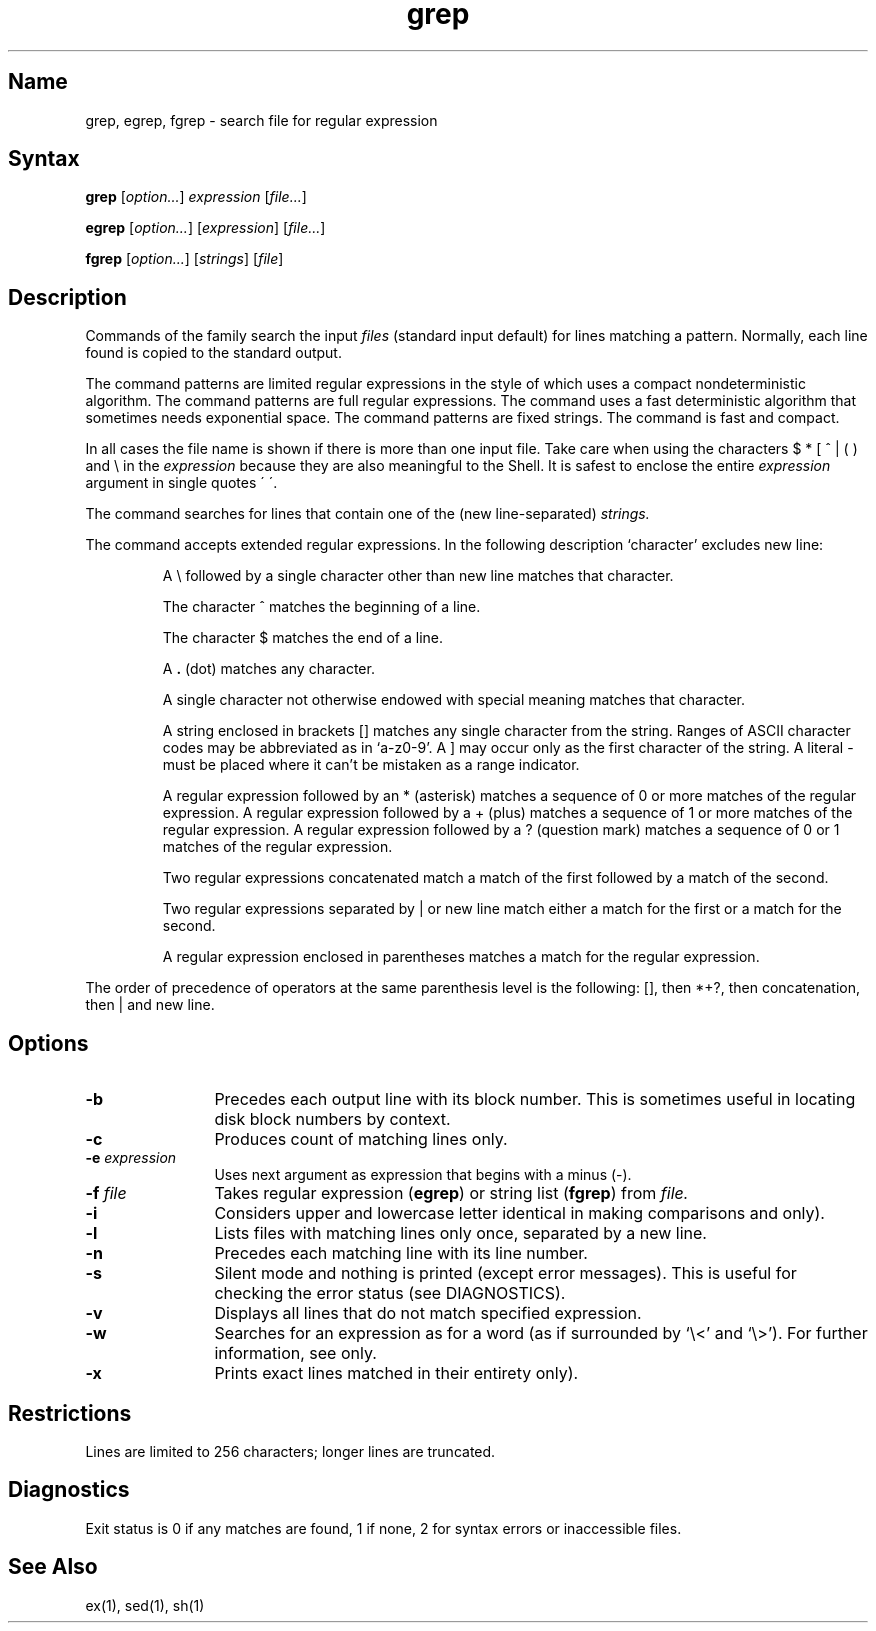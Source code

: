 .\" SCCSID: @(#)grep.1	8.1	9/11/90
.TH grep 1
.SH Name
grep, egrep, fgrep \- search file for regular expression
.SH Syntax
.B grep
[\|\fIoption...\fR\|] 
\fIexpression\fR [\|\fIfile...\fR\|] 
.PP
.B egrep 
[\|\fIoption...\fR\|] 
[\|\fIexpression\fR\|]
[\|\fIfile...\fR\|] 
.PP
.B fgrep
[\|\fIoption...\fR\|] 
[\|\fIstrings\fR\|]
[\|\fIfile\fR\|]
.SH Description
.NXR "grep command"
.NXR "egrep command"
.NXR "fgrep command"
.NXR "file" "finding pattern"
.NXA "grep command" "sed stream editor"
Commands of the
.PN grep
family search the input
.I files
(standard input default) for lines matching a pattern.
Normally, each line found is copied to the standard output.
.PP
The
.PN grep
command patterns are limited regular expressions in the style of
.MS ex 1 ,
which uses a compact nondeterministic algorithm.
The
.PN egrep
command patterns are full regular expressions. 
The
.PN egrep
command uses a fast deterministic
algorithm that sometimes needs exponential space.
The
.PN fgrep
command
patterns are fixed strings. 
The
.PN fgrep
command is fast and compact.
.PP
In all cases the file name is shown
if there is more than one input file.
Take care when using
the characters $ * [ ^ | ( ) and \\ in the
.I expression
because they are also meaningful to the Shell.
It is safest to enclose the entire
.I expression
argument in single quotes \' \'.
.PP
The
.PN fgrep
command
searches for lines that contain one of the (new line-separated)
.I strings.
.PP
The
.PN egrep
command
accepts extended regular expressions.
In the following description `character' excludes new line:
.IP
A \e followed by a single character
other than new line matches that character.
.IP
The character ^ matches the beginning of a line.
.IP
The character $ matches the end of a line.
.IP
A 
.B .
(dot) matches any character.
.IP
A single character not otherwise endowed with special
meaning matches that character.
.IP
A string enclosed in brackets [\|] matches
any single character from the string.
Ranges of ASCII character codes may be abbreviated as in `a\-z0\-9'.
A ]
may occur only as the first character of the string.
A literal \- must be placed where it can't
be mistaken as a range indicator.
.IP
A regular expression followed by an * (asterisk) matches a sequence of 0
or more matches of the regular expression.
A regular expression followed by a + (plus)
matches a sequence of 1 or more
matches of the regular expression.
A regular expression followed
by a ? (question mark) matches a sequence of
0 or 1 matches of the regular expression.
.IP
Two regular expressions concatenated match a match of the first followed
by a match of the second.
.IP
Two regular expressions separated by | or new line
match either a match for the first or a match for the second.
.IP
A regular expression enclosed in parentheses
matches a match for the regular expression.
.PP
The order of precedence of operators at the same parenthesis level
is the following:  [\|], then *+?, then concatenation, then | and new line.
.SH Options
.NXR "grep command" "options"
.IP \fB\-b\fR 12
Precedes each output line with its block number.
This is sometimes useful in locating disk block numbers by context.
.IP \fB\-c\fR 
Produces count of matching lines only.
.IP "\fB\-\|e\fI expression\fR" 
Uses next argument as expression that begins with a minus (\-).  
.IP "\fB\-\|f\fI file\fR" 
Takes regular expression
(\fBegrep\fR) or string list (\fBfgrep\fR) 
from 
.I file.
.IP \fB\-i\fR 
Considers upper and lowercase letter identical in making comparisons  
.PN (grep 
and
.PN fgrep
only).
.IP \fB\-l\fR 
Lists files with matching lines only once, 
separated by a new line.
.IP \fB\-n\fR 
Precedes each matching line with its line number.
.IP \fB\-s\fR 
Silent mode and nothing is printed (except error messages).
This is useful for checking the error status (see DIAGNOSTICS).
.IP \fB\-v\fR 
Displays all lines that do not match specified expression.
.IP \fB\-w\fR 
Searches for an expression as for a word
(as if surrounded by `\e<' and `\e>').
For further information, see 
.MS ex 1 ,
.PN grep
only.
.IP \fB\-x\fR 
Prints exact lines matched in their entirety 
.PN (fgrep
only).
.SH Restrictions
.NXR "grep command" "restricted"
Lines are limited to 256 characters; longer lines are truncated.
.SH Diagnostics
.NXR "grep command" "diagnostics"
Exit status is 0 if any matches are found,
1 if none, 2 for syntax errors or inaccessible files.
.SH See Also
ex(1), sed(1), sh(1)
